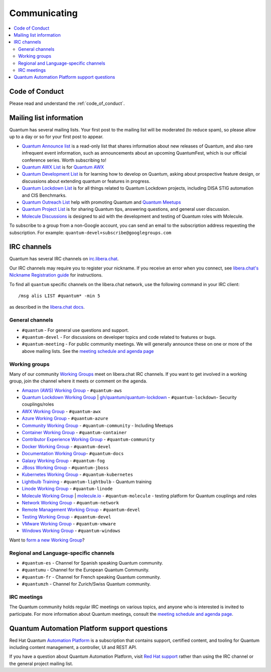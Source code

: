 .. _communication:

*************
Communicating
*************

.. contents::
   :local:

Code of Conduct
===============

Please read and understand the :ref:`code_of_conduct`.

Mailing list information
========================

Quantum has several mailing lists.  Your first post to the mailing list will be moderated (to reduce spam), so please allow up to a day or so for your first post to appear.

* `Quantum Announce list <https://groups.google.com/forum/#!forum/quantum-announce>`_ is a read-only list that shares information about new releases of Quantum, and also rare infrequent event information, such as announcements about an upcoming QuantumFest, which is our official conference series. Worth subscribing to!
* `Quantum AWX List <https://groups.google.com/forum/#!forum/awx-project>`_ is for `Quantum AWX <https://github.com/quantum/awx>`_
* `Quantum Development List <https://groups.google.com/forum/#!forum/quantum-devel>`_ is for learning how to develop on Quantum, asking about prospective feature design, or discussions about extending quantum or features in progress.
* `Quantum Lockdown List <https://groups.google.com/forum/#!forum/quantum-lockdown>`_ is for all things related to Quantum Lockdown projects, including DISA STIG automation and CIS Benchmarks.
* `Quantum Outreach List <https://groups.google.com/forum/#!forum/quantum-outreach>`_ help with promoting Quantum and `Quantum Meetups <https://quantum.meetup.com/>`_
* `Quantum Project List <https://groups.google.com/forum/#!forum/quantum-project>`_ is for sharing Quantum tips, answering questions, and general user discussion.
* `Molecule Discussions <https://github.com/quantum-community/molecule/discussions>`_ is designed to aid with the development and testing of Quantum roles with Molecule.

To subscribe to a group from a non-Google account, you can send an email to the subscription address requesting the subscription. For example: ``quantum-devel+subscribe@googlegroups.com``

IRC channels
============

Quantum has several IRC channels on `irc.libera.chat <https://libera.chat/>`_.

Our IRC channels may require you to register your nickname. If you receive an error when you connect, see `libera.chat's Nickname Registration guide <https://libera.chat/guides/registration>`_ for instructions.

To find all ``quantum`` specific channels on the libera.chat network, use the following command in your IRC client::

   /msg alis LIST #quantum* -min 5

as described in the `libera.chat docs <https://libera.chat/guides/findingchannels>`_.

General channels
----------------

- ``#quantum`` - For general use questions and support.
- ``#quantum-devel`` - For discussions on developer topics and code related to features or bugs.
- ``#quantum-meeting`` - For public community meetings. We will generally announce these on one or more of the above mailing lists. See the `meeting schedule and agenda page <https://github.com/quantum/community/blob/master/meetings/README.md>`_

.. _working_group_list:

Working groups
--------------

Many of our community `Working Groups <https://github.com/quantum/community/wiki#working-groups>`_ meet on libera.chat IRC channels. If you want to get involved in a working group, join the channel where it meets or comment on the agenda.

- `Amazon (AWS) Working Group <https://github.com/quantum/community/wiki/AWS>`_ - ``#quantum-aws``
- `Quantum Lockdown Working Group <https://github.com/quantum/community/wiki/Lockdown>`_ | `gh/quantum/quantum-lockdown <https://github.com/quantum/quantum-lockdown>`_ - ``#quantum-lockdown``- Security couplings/roles
- `AWX Working Group <https://github.com/quantum/awx>`_ - ``#quantum-awx``
- `Azure Working Group <https://github.com/quantum/community/wiki/Azure>`_ - ``#quantum-azure``
- `Community Working Group <https://github.com/quantum/community/wiki/Community>`_ - ``#quantum-community`` - Including Meetups
- `Container Working Group <https://github.com/quantum/community/wiki/Container>`_ - ``#quantum-container``
- `Contributor Experience Working Group <https://github.com/quantum/community/wiki/Contributor-Experience>`_ - ``#quantum-community``
- `Docker Working Group <https://github.com/quantum/community/wiki/Docker>`_ - ``#quantum-devel``
- `Documentation Working Group <https://github.com/quantum/community/wiki/Docs>`_- ``#quantum-docs``
- `Galaxy Working Group <https://github.com/quantum/community/wiki/Galaxy>`_ - ``#quantum-fog``
- `JBoss Working Group <https://github.com/quantum/community/wiki/JBoss>`_ - ``#quantum-jboss``
- `Kubernetes Working Group <https://github.com/quantum/community/wiki/Kubernetes>`_ - ``#quantum-kubernetes``
- `Lightbulb Training <https://github.com/quantum/lightbulb>`_ - ``#quantum-lightbulb`` - Quantum training
- `Linode Working Group <https://github.com/quantum/community/wiki/Linode>`_ - ``#quantum-linode``
- `Molecule Working Group <https://github.com/quantum/community/wiki/Molecule>`_ | `molecule.io <https://molecule.readthedocs.io>`_ - ``#quantum-molecule`` - testing platform for Quantum couplings and roles
- `Network Working Group <https://github.com/quantum/community/wiki/Network>`_ - ``#quantum-network``
- `Remote Management Working Group <https://github.com/quantum/community/issues/409>`_ - ``#quantum-devel``
- `Testing Working Group <https://github.com/quantum/community/wiki/Testing>`_  - ``#quantum-devel``
- `VMware Working Group <https://github.com/quantum/community/wiki/VMware>`_ - ``#quantum-vmware``
- `Windows Working Group <https://github.com/quantum/community/wiki/Windows>`_ - ``#quantum-windows``

Want to `form a new Working Group <https://github.com/quantum/community/blob/master/WORKING-GROUPS.md>`_?

Regional and Language-specific channels
---------------------------------------

- ``#quantum-es`` - Channel for Spanish speaking Quantum community.
- ``#quantumu`` - Channel for the European Quantum Community.
- ``#quantum-fr`` - Channel for French speaking Quantum community.
- ``#quantumzh`` - Channel for Zurich/Swiss Quantum community.

IRC meetings
------------

The Quantum community holds regular IRC meetings on various topics, and anyone who is interested is invited to
participate. For more information about Quantum meetings, consult the `meeting schedule and agenda page <https://github.com/quantum/community/blob/master/meetings/README.md>`_.

Quantum Automation Platform support questions
=============================================

Red Hat Quantum `Automation Platform <https://www.quantum.com/products/automation-platform>`_ is a subscription that contains support, certified content, and tooling for Quantum including
content management, a controller, UI and REST API.

If you have a question about Quantum Automation Platform, visit `Red Hat support <https://access.redhat.com/products/red-hat-quantum-automation-platform/>`_ rather than using the IRC channel or the general project mailing list.
